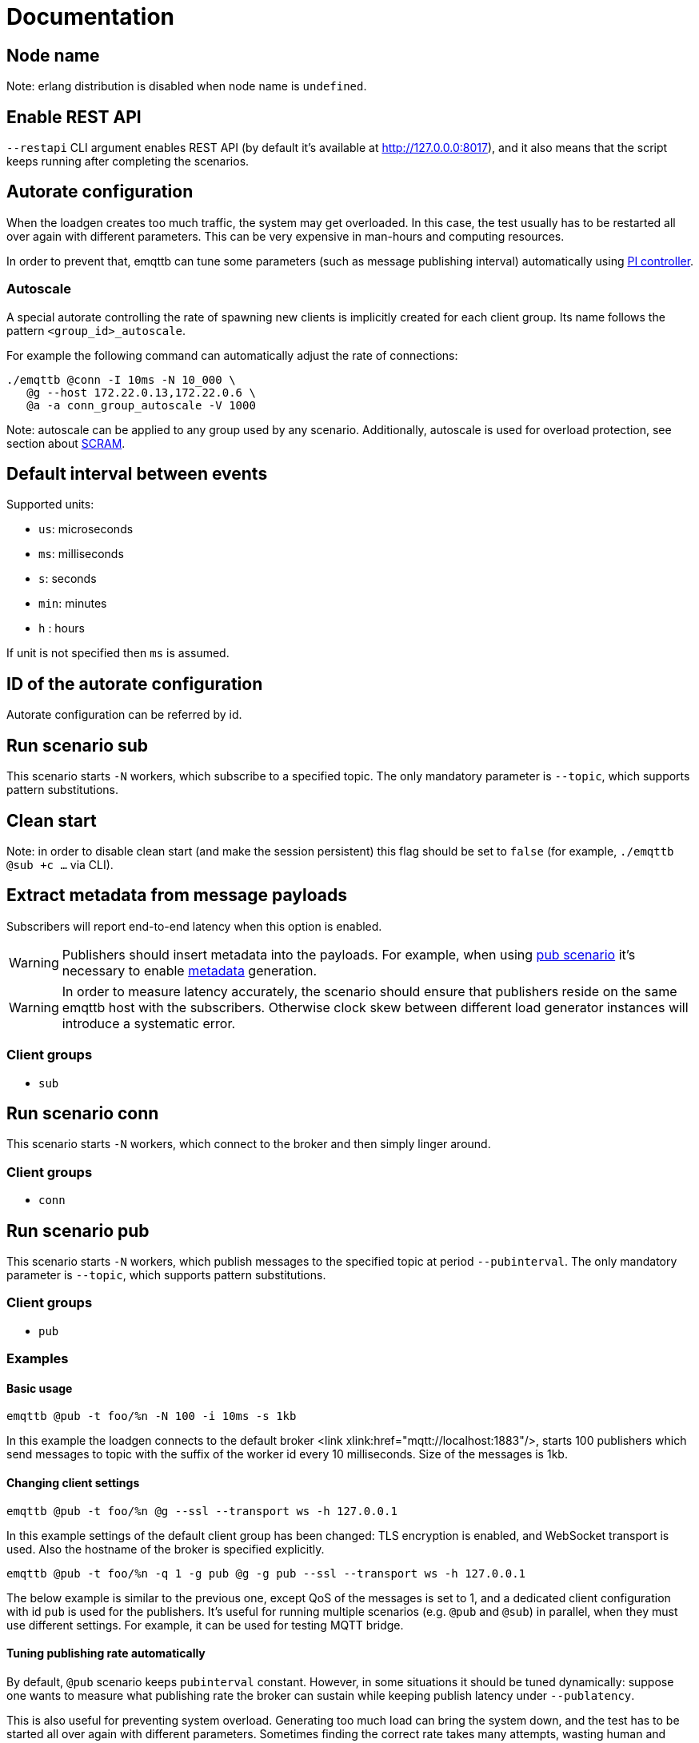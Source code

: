 :!sectids:
= Documentation

[id=cluster.node_name]
== Node name

Note: erlang distribution is disabled when node name is `undefined`.

[id=restapi.enabled]
== Enable REST API
`+--restapi+` CLI argument enables REST API (by default it's available at http://127.0.0.0:8017), and it also means that the script keeps running after completing the scenarios.

[id=autorate]
== Autorate configuration

When the loadgen creates too much traffic, the system may get overloaded.
In this case, the test usually has to be restarted all over again with different parameters.
This can be very expensive in man-hours and computing resources.

In order to prevent that, emqttb can tune some parameters (such as message publishing interval)
automatically using https://controlguru.com/integral-reset-windup-jacketing-logic-and-the-velocity-pi-form/[PI controller].

=== Autoscale

A special autorate controlling the rate of spawning new clients is implicitly created for each client group.
Its name follows the pattern `<group_id>_autoscale`.

For example the following command can automatically adjust the rate of connections:

[code,bash]
----
./emqttb @conn -I 10ms -N 10_000 \
   @g --host 172.22.0.13,172.22.0.6 \
   @a -a conn_group_autoscale -V 1000
----

Note: autoscale can be applied to any group used by any scenario.
Additionally, autoscale is used for overload protection, see section about <<value.groups._.scram.threshold,SCRAM>>.

[id=interval]
== Default interval between events

Supported units:

* `us`: microseconds
* `ms`: milliseconds
* `s`: seconds
* `min`: minutes
* `h` : hours

If unit is not specified then `ms` is assumed.

[id=autorate._.id]
== ID of the autorate configuration

Autorate configuration can be referred by id.

[id=scenarios.sub]
== Run scenario sub

This scenario starts `-N` workers, which subscribe to a specified topic.
The only mandatory parameter is `--topic`, which supports pattern substitutions.

[id=scenarios.sub._.clean_start]
== Clean start
Note: in order to disable clean start (and make the session persistent) this flag should be set to `false` (for example, `./emqttb @sub +c ...` via CLI).

[id=scenarios.sub._.parse_metadata]
== Extract metadata from message payloads

Subscribers will report end-to-end latency when this option is enabled.

WARNING: Publishers should insert metadata into the payloads.
For example, when using <<value.scenarios.pub,pub scenario>> it's necessary to enable <<value.scenarios.pub._.metadata,metadata>> generation.

WARNING: In order to measure latency accurately, the scenario should ensure that publishers reside on the same emqttb host with the subscribers.
Otherwise clock skew between different load generator instances will introduce a systematic error.


=== Client groups

- `sub`

[id=scenarios.conn]
== Run scenario conn

This scenario starts `-N` workers, which connect to the broker and then simply linger around.

=== Client groups

- `conn`


[id=scenarios.pub]
== Run scenario pub

This scenario starts `-N` workers, which publish messages to the specified topic at period `--pubinterval`.
The only mandatory parameter is `--topic`, which supports pattern substitutions.

=== Client groups

- `pub`

=== Examples
==== Basic usage

[code,bash]
----
emqttb @pub -t foo/%n -N 100 -i 10ms -s 1kb
----

In this example the loadgen connects to the default broker <link xlink:href="mqtt://localhost:1883"/>,
starts 100 publishers which send messages to topic with the suffix of the worker id every 10 milliseconds. Size of the messages is 1kb.

==== Changing client settings

[code,bash]
----
emqttb @pub -t foo/%n @g --ssl --transport ws -h 127.0.0.1
----

In this example settings of the default client group has been changed: TLS encryption is enabled, and WebSocket transport is used.
Also the hostname of the broker is specified explicitly.

[code,bash]
----
emqttb @pub -t foo/%n -q 1 -g pub @g -g pub --ssl --transport ws -h 127.0.0.1
----

The below example is similar to the previous one, except QoS of the messages is set to 1,
and a dedicated client configuration with id `pub` is used for the publishers.
It's useful for running multiple scenarios (e.g. `@pub` and `@sub`) in parallel, when they must use
different settings. For example, it can be used for testing MQTT bridge.


==== Tuning publishing rate automatically

By default, `@pub` scenario keeps `pubinterval` constant.
However, in some situations it should be tuned dynamically: suppose one wants to measure what publishing rate the broker can sustain while keeping publish latency under `--publatency`.

This is also useful for preventing system overload.
Generating too much load can bring the system down, and the test has to be started all over again with different parameters.
Sometimes finding the correct rate takes many attempts, wasting human and machine time.
Dynamic tuning of the publishing rate for keeping the latency constant can help in this situation.

By default the maximum speed of rate adjustment is set to 0, effectively locking the `pubinterval` at a constant value.
To enable automatic tuning, the autorate speed `-V` must be set to a non-zero value, also it makes sense to set
the minimum (`-m`) and maximum (`-M`) values of the autorate:

[code,bash]
----
emqttb @pub -t foo -i 1s -q 1 --publatency 50ms @a -V 10 -m 0 -M 10000
----

Once automatic adjustment of the publishing interval is enabled, `-i` parameter sets the starting value of the publish interval,
rather than the constant value. So the above example reads like this:

Publish messages to topic `foo` with QoS 1, starting at the publishing interval of 1000 milliseconds, dynamically adjusting it
so to keep the publishing latency around 50 milliseconds. The publishing interval is kept between 0 and 10 seconds,
and the maximum rate of its change is 10 milliseconds per second.

=== Client groups
- `pub`

[id=scenarios.pub._.topic]
== Topic where the clients shall publish messages

Topic is a mandatory parameter. It supports the following substitutions:

* `%n` is replaced with the worker ID (integer)
* `%g` is replaced with the group ID
* `%h` is replaced with the hostname


[id=scenarios.pubsub_forward]
== run scenario pubsub_forward

First all subscribers connect and subscribe to the brokers, then the
publishers start to connect and publish.  The default is to use full
forwarding of messages between the nodes: that is, each publisher
client publishes to a topic subscribed by a single client, and both
clients reside on distinct nodes.

Full forwarding of messages is the default and can be set by full_forwarding.

=== Examples
==== Basic usage

[code,bash]
----
./emqttb --restapi @pubsub_fwd --publatency 10ms --num-clients 400 -i 70ms \
                   @g -h 172.25.0.2:1883,172.25.0.3:1883,172.25.0.4:1883
----

In this example the loadgen connects to a list of brokers
in a round-robin in the declared order.  First all the
subscribers, then the publishers, with the difference that
publishers will shift the given host list by one position
to ensure each publisher and subscriber pair will reside
on different hosts, thus forcing all messages to be
forwarded.

=== Client groups

- `pubsub_forward.pub`
- `pubsub_forward.sub`

[id=scenarios.persistent_session]

== Run scenario persistent_session

This scenario measures throughput of MQTT broker in presence of persistent sessions.
It is split in two stages that repeat in a loop:

- `consume` stage where subscribers (re)connect to the broker with `clean_session=false` and ingest saved messages
- `publish` stage where subscribers disconnect, and another group of clients publishes messages to the topics

This separation helps to measure throughput of writing and reading messages independently.

Publish stage runs for a <<value.scenarios.persistent_session._.pub.pub_time,set period of time>>.
It's possible to adjust publishing rate via autorate.

Consume stages runs until the subscribers ingest all published messages,
or until <<value.scenarios.persistent_session._.max_stuck_time,timeout>>.
Please note that throughput measurement is not reliable when the consume stage is aborted due to timeout.

=== Examples

=== Client groups

- `persistent_session.pub`
- `persistent_session.sub`

[id=scenarios.persistent_session._.pub.qos]
== QoS of the published messages

WARNING: changing QoS to any value other then 2 is likely to cause consume stage to hang,
since it has to consume the exact number of messages as previously produced.

[id=scenarios.persistent_session._.sub.qos]
== Subscription QoS

WARNING: changing QoS to any value other then 2 is likely to cause consume stage to hang,
since it has to consume the exact number of messages as previously produced.

[id=groups]
== Configuration for client groups
Client configuration is kept separate from the scenario config.
This is done so scenarios could share client configuration.

[id=groups._.net.ifaddr]
== Local IP addresses

Bind a specific local IP address to the connection.
If multiple IP addresses are given, workers choose local address using round-robin algorithm.

WARNING: Setting a local address for a client TCP connection explicitly has a nasty side effect:
when you do this `gen_tpc` calls `bind` on this address to get a free ephemeral port.
But the OS doesn't know that in advance that we won't be listening on the port, so it reserves the local port number for the connection.
However, when we connect to multiple EMQX brokers, we do want to reuse local ports.
So don't use this option when the number of local addresses is less than the number of remote addresses.


[id=groups._.client.clientid]
== Clientid pattern

Pattern used to generate ClientID.
The following substitutions are supported:

* `%n` is replaced with the worker ID (integer)
* `%g` is replaced with the group ID
* `%h` is replaced with the hostname


[id=groups._.connection.keepalive]
== Keepalive time

How often the clients will send `PING` MQTT message to the broker on idle connections.

[id=groups._.target_conn_pending]
== Target number of unacked connections

In order to optimize the connection rate autoscale relies on the number of unacked (pending) connections.
This parameter configures the value that emqttb autoscale will try to approach.

Number of pending connections is a metric that responds very fast to target overload, so we use it.


[id=groups._.scram.threshold]
== Maximum unacked CONNECT packets
`emqttb` can automatically slow down creating new workers in a group when the broker is unable to accept connections in real time.

`emqttb` keeps track of the number of un-acked `CONNECT` packets, and once becomes larger than the threshold,
the group temporarily enters "SCRAM" mode where
it overrides the rate to the <<value.groups.$$_$$.scram.override,specified value>>.
SCRAM mode remains in effect until the number of pending connections becomes less than
_threshold_ * <<value.groups.$$_$$.scram.hysteresis,hystersis>> / 100.

[id=groups._.scram.override]
== SCRAM rate override
Replace whatever configured (or calculated via autorate) connection rate value with this value when broker is not keeping up with the new connections.


[id=groups._.scram.hysteresis]
== SCRAM hysteresis
It's not desirable to switch between normal and SCRAM connection rate too often.


[id=autorate._.update_interval]
== How often autorate is updated

This parameter governs how often error is calculated and control parameter is updated.

[id=autorate._.speed]
== Maximum rate of change of the controlled parameter

Note: this parameter can be set to 0 to effectively disable autorate and lock control parameter in place.
